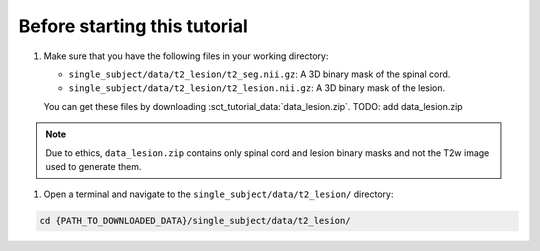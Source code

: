 Before starting this tutorial
#############################

#. Make sure that you have the following files in your working directory:

   * ``single_subject/data/t2_lesion/t2_seg.nii.gz``: A 3D binary mask of the spinal cord.
   * ``single_subject/data/t2_lesion/t2_lesion.nii.gz``: A 3D binary mask of the lesion.

   You can get these files by downloading :sct_tutorial_data:`data_lesion.zip`. TODO: add data_lesion.zip

.. note::

   Due to ethics, ``data_lesion.zip`` contains only spinal cord and lesion binary masks and not the T2w image used to generate them.


#. Open a terminal and navigate to the ``single_subject/data/t2_lesion/`` directory:

.. code:: sh

   cd {PATH_TO_DOWNLOADED_DATA}/single_subject/data/t2_lesion/